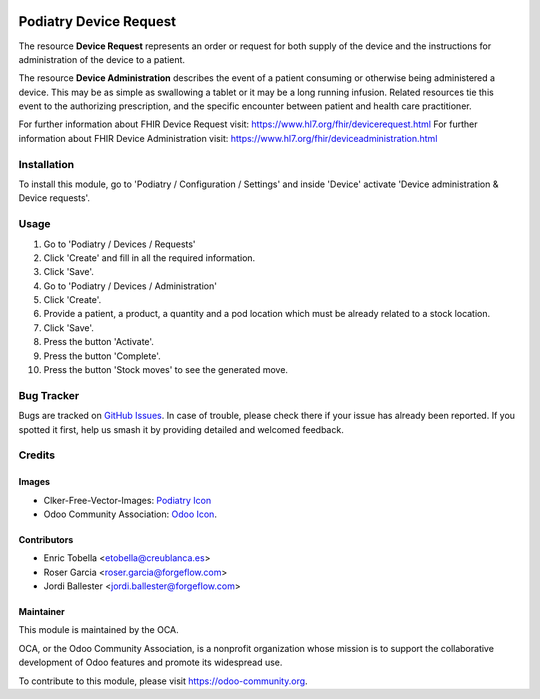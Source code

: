 .. image:: https://img.shields.io/badge/licence-LGPL--3-blue.svg
   :target: https://www.gnu.org/licenses/lgpl-3.0-standalone.html
   :alt: License: LGPL-3

==========================
Podiatry Device Request
==========================

The resource **Device Request** represents an order or request for both
supply of the device and the instructions for administration of the
device to a patient.

The resource **Device Administration** describes the event of a patient
consuming or otherwise being administered a device. This may be as simple
as swallowing a tablet or it may be a long running infusion. Related
resources tie this event to the authorizing prescription, and the specific
encounter between patient and health care practitioner.

For further information about FHIR Device Request visit: https://www.hl7.org/fhir/devicerequest.html
For further information about FHIR Device Administration visit: https://www.hl7.org/fhir/deviceadministration.html

Installation
============

To install this module, go to 'Podiatry / Configuration / Settings' and inside
'Device' activate 'Device administration & Device requests'.

Usage
=====

#. Go to 'Podiatry / Devices / Requests'
#. Click 'Create' and fill in all the required information.
#. Click 'Save'.
#. Go to 'Podiatry / Devices / Administration'
#. Click 'Create'.
#. Provide a patient, a product, a quantity and a pod location which must
   be already related to a stock location.
#. Click 'Save'.
#. Press the button 'Activate'.
#. Press the button 'Complete'.
#. Press the button 'Stock moves' to see the generated move.

.. image:: https://odoo-community.org/website/image/ir.attachment/5784_f2813bd/datas
   :alt: Try me on Runbot
   :target: https://runbot.odoo-community.org/runbot/159/11.0

Bug Tracker
===========

Bugs are tracked on `GitHub Issues
<https://github.com/OCA/{project_repo}/issues>`_. In case of trouble, please
check there if your issue has already been reported. If you spotted it first,
help us smash it by providing detailed and welcomed feedback.

Credits
=======

Images
------

* Clker-Free-Vector-Images: `Podiatry Icon <https://pixabay.com/es/de-salud-medicina-serpiente-alas-304919/>`_
* Odoo Community Association: `Odoo Icon <https://odoo-community.org/logo.png>`_.

Contributors
------------

* Enric Tobella <etobella@creublanca.es>
* Roser Garcia <roser.garcia@forgeflow.com>
* Jordi Ballester <jordi.ballester@forgeflow.com>

Maintainer
----------

.. image:: https://odoo-community.org/logo.png
   :alt: Odoo Community Association
   :target: https://odoo-community.org

This module is maintained by the OCA.

OCA, or the Odoo Community Association, is a nonprofit organization whose
mission is to support the collaborative development of Odoo features and
promote its widespread use.

To contribute to this module, please visit https://odoo-community.org.
